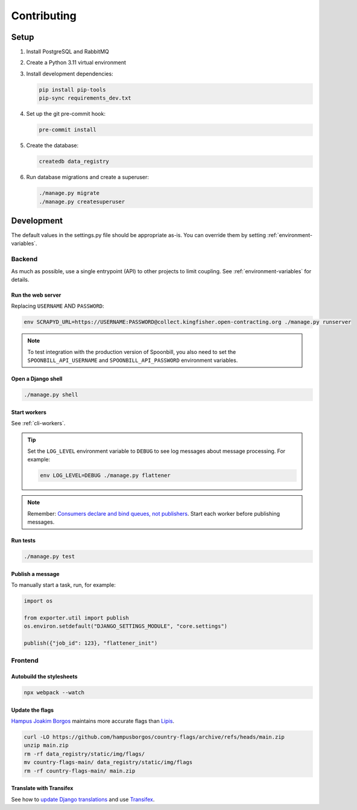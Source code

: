 Contributing
============

.. seealso::

   `Django <https://ocp-software-handbook.readthedocs.io/en/latest/python/django.html>`__ in the Software Development Handbook

Setup
-----

#. Install PostgreSQL and RabbitMQ
#. Create a Python 3.11 virtual environment
#. Install development dependencies:

   .. code-block:: bash

      pip install pip-tools
      pip-sync requirements_dev.txt

#. Set up the git pre-commit hook:

   .. code-block:: bash

      pre-commit install

#. Create the database:

   .. code-block:: bash

      createdb data_registry

#. Run database migrations and create a superuser:

   .. code-block:: bash

      ./manage.py migrate
      ./manage.py createsuperuser

Development
-----------

The default values in the settings.py file should be appropriate as-is. You can override them by setting :ref:`environment-variables`.

Backend
~~~~~~~

As much as possible, use a single entrypoint (API) to other projects to limit coupling. See :ref:`environment-variables` for details.

Run the web server
^^^^^^^^^^^^^^^^^^

Replacing ``USERNAME`` AND ``PASSWORD``:

.. code:: bash

   env SCRAPYD_URL=https://USERNAME:PASSWORD@collect.kingfisher.open-contracting.org ./manage.py runserver

.. note::

   To test integration with the production version of Spoonbill, you also need to set the ``SPOONBILL_API_USERNAME`` and ``SPOONBILL_API_PASSWORD`` environment variables.

.. _django-shell:

Open a Django shell
^^^^^^^^^^^^^^^^^^^

.. code-block:: bash

   ./manage.py shell

Start workers
^^^^^^^^^^^^^

See :ref:`cli-workers`.

.. tip::

   Set the ``LOG_LEVEL`` environment variable to ``DEBUG`` to see log messages about message processing. For example:

   .. code-block:: bash

      env LOG_LEVEL=DEBUG ./manage.py flattener

.. note::

   Remember: `Consumers declare and bind queues, not publishers <https://ocp-software-handbook.readthedocs.io/en/latest/services/rabbitmq.html#bindings>`__. Start each worker before publishing messages.

Run tests
^^^^^^^^^

.. code-block:: bash

   ./manage.py test

.. _publish-message:

Publish a message
^^^^^^^^^^^^^^^^^

To manually start a task, run, for example:

.. code:: python

   import os

   from exporter.util import publish
   os.environ.setdefault("DJANGO_SETTINGS_MODULE", "core.settings")

   publish({"job_id": 123}, "flattener_init")

Frontend
~~~~~~~~

Autobuild the stylesheets
^^^^^^^^^^^^^^^^^^^^^^^^^

.. code:: bash

   npx webpack --watch

Update the flags
^^^^^^^^^^^^^^^^

`Hampus Joakim Borgos <https://github.com/hampusborgos/country-flags>`__ maintains more accurate flags than `Lipis <https://github.com/lipis/flag-icons>`__.

.. code:: bash

   curl -LO https://github.com/hampusborgos/country-flags/archive/refs/heads/main.zip
   unzip main.zip
   rm -rf data_registry/static/img/flags/
   mv country-flags-main/ data_registry/static/img/flags
   rm -rf country-flags-main/ main.zip

Translate with Transifex
^^^^^^^^^^^^^^^^^^^^^^^^

See how to `update Django translations <https://ocp-software-handbook.readthedocs.io/en/latest/python/i18n.html>`__ and use `Transifex <https://www.transifex.com/open-contracting-partnership-1/data-registry/>`__.
